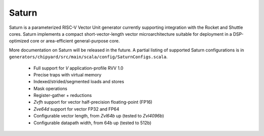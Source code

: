Saturn
========

Saturn is a parameterized RISC-V Vector Unit generator currently supporting integration with the Rocket and Shuttle cores.
Saturn implements a compact short-vector-length vector microarchitecture suitable for deployment in a DSP-optimized core or area-efficient general-purpose core.

More documentation on Saturn will be released in the future.
A partial listing of supported Saturn configurations is in ``generators/chipyard/src/main/scala/config/SaturnConfigs.scala``.

 * Full support for `V` application-profile RVV 1.0
 * Precise traps with virtual memory
 * Indexed/strided/segmented loads and stores
 * Mask operations
 * Register-gather + reductions
 * `Zvfh` support for vector half-precision floating-point (FP16)
 * `Zve64d` support for vector FP32 and FP64
 * Configurable vector length, from `Zvl64b` up (tested to `Zvl4096b`)
 * Configurable datapath width, from 64b up (tested to 512b)


